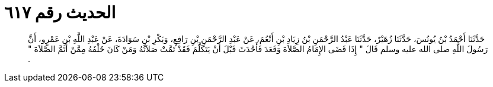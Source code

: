 
= الحديث رقم ٦١٧

[quote.hadith]
حَدَّثَنَا أَحْمَدُ بْنُ يُونُسَ، حَدَّثَنَا زُهَيْرٌ، حَدَّثَنَا عَبْدُ الرَّحْمَنِ بْنُ زِيَادِ بْنِ أَنْعُمَ، عَنْ عَبْدِ الرَّحْمَنِ بْنِ رَافِعٍ، وَبَكْرِ بْنِ سَوَادَةَ، عَنْ عَبْدِ اللَّهِ بْنِ عَمْرٍو، أَنَّ رَسُولَ اللَّهِ صلى الله عليه وسلم قَالَ ‏"‏ إِذَا قَضَى الإِمَامُ الصَّلاَةَ وَقَعَدَ فَأَحْدَثَ قَبْلَ أَنْ يَتَكَلَّمَ فَقَدْ تَمَّتْ صَلاَتُهُ وَمَنْ كَانَ خَلْفَهُ مِمَّنْ أَتَمَّ الصَّلاَةَ ‏"‏ ‏.‏